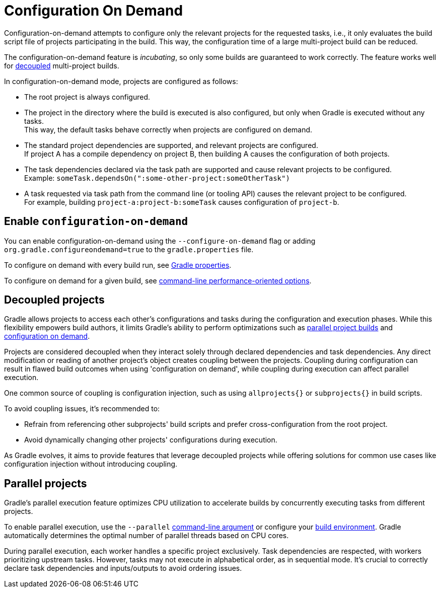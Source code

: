 // Copyright (C) 2023 Gradle, Inc.
//
// Licensed under the Creative Commons Attribution-Noncommercial-ShareAlike 4.0 International License.;
// you may not use this file except in compliance with the License.
// You may obtain a copy of the License at
//
//      https://creativecommons.org/licenses/by-nc-sa/4.0/
//
// Unless required by applicable law or agreed to in writing, software
// distributed under the License is distributed on an "AS IS" BASIS,
// WITHOUT WARRANTIES OR CONDITIONS OF ANY KIND, either express or implied.
// See the License for the specific language governing permissions and
// limitations under the License.

[[configuration_and_execution]]
= Configuration On Demand

Configuration-on-demand attempts to configure only the relevant projects for the requested tasks, i.e., it only evaluates the build script file of projects participating in the build.
This way, the configuration time of a large multi-project build can be reduced.

The configuration-on-demand feature is _incubating_, so only some builds are guaranteed to work correctly.
The feature works well for <<#sec:decoupled_projects,decoupled>> multi-project builds.

In configuration-on-demand mode, projects are configured as follows:

* The root project is always configured.
* The project in the directory where the build is executed is also configured, but only when Gradle is executed without any tasks. +
This way, the default tasks behave correctly when projects are configured on demand.
* The standard project dependencies are supported, and relevant projects are configured. +
If project A has a compile dependency on project B, then building A causes the configuration of both projects.
* The task dependencies declared via the task path are supported and cause relevant projects to be configured. +
Example: `someTask.dependsOn(":some-other-project:someOtherTask")`
* A task requested via task path from the command line (or tooling API) causes the relevant project to be configured. +
For example, building `project-a:project-b:someTask` causes configuration of `project-b`.

[[sec:configuration_on_demand]]
== Enable `configuration-on-demand`

You can enable configuration-on-demand using the `--configure-on-demand` flag or adding `org.gradle.configureondemand=true` to the `gradle.properties` file.

To configure on demand with every build run, see <<build_environment.adoc#sec:gradle_configuration_properties,Gradle properties>>.

To configure on demand for a given build, see <<command_line_interface.adoc#sec:command_line_performance,command-line performance-oriented options>>.

[[sec:decoupled_projects]]
== Decoupled projects

Gradle allows projects to access each other's configurations and tasks during the configuration and execution phases.
While this flexibility empowers build authors, it limits Gradle's ability to perform optimizations such as <<#sec:parallel_execution,parallel project builds>> and <<#configuration_and_execution,configuration on demand>>.

Projects are considered decoupled when they interact solely through declared dependencies and task dependencies.
Any direct modification or reading of another project's object creates coupling between the projects.
Coupling during configuration can result in flawed build outcomes when using 'configuration on demand', while coupling during execution can affect parallel execution.

One common source of coupling is configuration injection, such as using `allprojects{}` or `subprojects{}` in build scripts.

To avoid coupling issues, it's recommended to:

- Refrain from referencing other subprojects' build scripts and prefer cross-configuration from the root project.
- Avoid dynamically changing other projects' configurations during execution.

As Gradle evolves, it aims to provide features that leverage decoupled projects while offering solutions for common use cases like configuration injection without introducing coupling.

[[sec:parallel_execution]]
== Parallel projects

Gradle's parallel execution feature optimizes CPU utilization to accelerate builds by concurrently executing tasks from different projects.

To enable parallel execution, use the `--parallel` <<command_line_interface.adoc#sec:command_line_performance,command-line argument>> or configure your <<build_environment.adoc#sec:gradle_configuration_properties,build environment>>.
Gradle automatically determines the optimal number of parallel threads based on CPU cores.

During parallel execution, each worker handles a specific project exclusively.
Task dependencies are respected, with workers prioritizing upstream tasks.
However, tasks may not execute in alphabetical order, as in sequential mode.
It's crucial to correctly declare task dependencies and inputs/outputs to avoid ordering issues.
